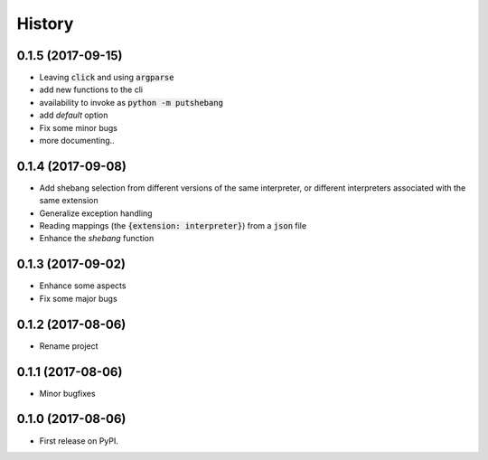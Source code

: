 =======
History
=======

0.1.5 (2017-09-15)
------------------
* Leaving :code:`click` and using :code:`argparse`
* add new functions to the cli
* availability to invoke as :code:`python -m putshebang`
* add *default* option
* Fix some minor bugs
* more documenting..

0.1.4 (2017-09-08)
------------------
* Add shebang selection from different versions of the same interpreter, or different interpreters associated with the same extension
* Generalize exception handling
* Reading mappings (the :code:`{extension: interpreter}`) from a :code:`json` file
* Enhance the `shebang` function

0.1.3 (2017-09-02)
------------------
* Enhance some aspects
* Fix some major bugs

0.1.2 (2017-08-06)
------------------
* Rename project

0.1.1 (2017-08-06)
------------------
* Minor bugfixes

0.1.0 (2017-08-06)
------------------
* First release on PyPI.
